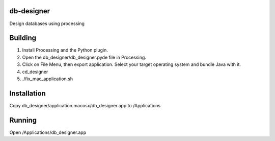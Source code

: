 db-designer
-----------

Design databases using processing



Building
----------

1. Install Processing and the Python plugin.
2. Open the db_designer/db_designer.pyde file in Processing.
3. Click on File Menu, then export application.  Select your target operating system and bundle Java with it.
4. cd_designer
5. ./fix_mac_application.sh



Installation
------------

Copy db_designer/application.macosx/db_designer.app to /Applications


Running
-------

Open /Applications/db_designer.app
